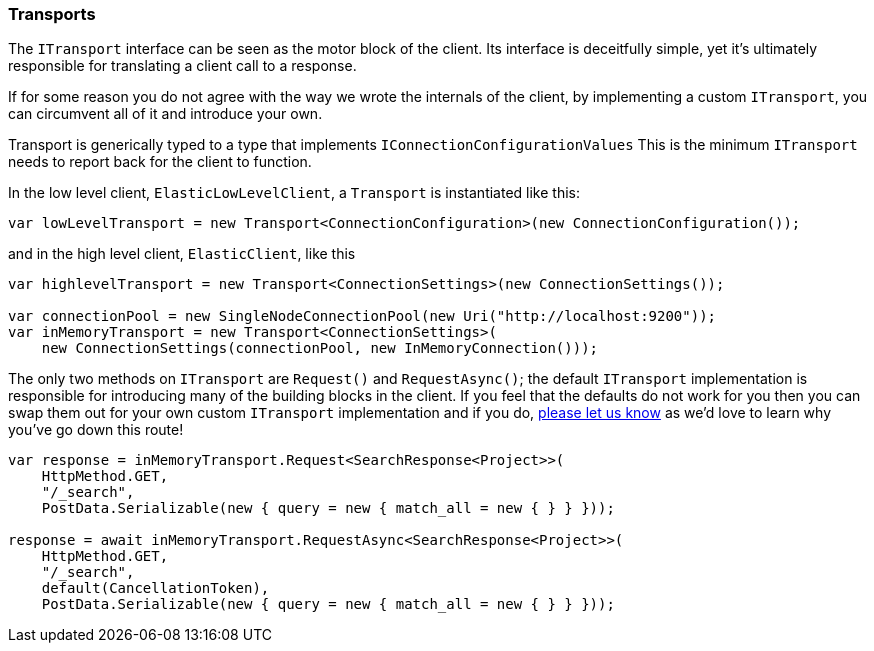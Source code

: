 :ref_current: https://www.elastic.co/guide/en/elasticsearch/reference/6.1

:github: https://github.com/elastic/elasticsearch-net

:nuget: https://www.nuget.org/packages

////
IMPORTANT NOTE
==============
This file has been generated from https://github.com/elastic/elasticsearch-net/tree/master/src/Tests/ClientConcepts/ConnectionPooling/BuildingBlocks/Transports.Doc.cs. 
If you wish to submit a PR for any spelling mistakes, typos or grammatical errors for this file,
please modify the original csharp file found at the link and submit the PR with that change. Thanks!
////

[[transports]]
=== Transports

The `ITransport` interface can be seen as the motor block of the client. Its interface is
deceitfully simple, yet it's ultimately responsible for translating a client call to a response.

If for some reason you do not agree with the way we wrote the internals of the client,
by implementing a custom `ITransport`, you can circumvent all of it and introduce your own.

Transport is generically typed to a type that implements `IConnectionConfigurationValues`
This is the minimum `ITransport` needs to report back for the client to function.

In the low level client, `ElasticLowLevelClient`, a `Transport` is instantiated like this:

[source,csharp]
----
var lowLevelTransport = new Transport<ConnectionConfiguration>(new ConnectionConfiguration());
----

and in the high level client, `ElasticClient`, like this 

[source,csharp]
----
var highlevelTransport = new Transport<ConnectionSettings>(new ConnectionSettings());

var connectionPool = new SingleNodeConnectionPool(new Uri("http://localhost:9200"));
var inMemoryTransport = new Transport<ConnectionSettings>(
    new ConnectionSettings(connectionPool, new InMemoryConnection()));
----

The only two methods on `ITransport` are `Request()` and `RequestAsync()`; the default `ITransport` implementation is responsible for introducing
many of the building blocks in the client. If you feel that the defaults do not work for you then you can swap them out for your own
custom `ITransport` implementation and if you do, {github}/issues[please let us know] as we'd love to learn why you've go down this route!

[source,csharp]
----
var response = inMemoryTransport.Request<SearchResponse<Project>>(
    HttpMethod.GET,
    "/_search",
    PostData.Serializable(new { query = new { match_all = new { } } }));

response = await inMemoryTransport.RequestAsync<SearchResponse<Project>>(
    HttpMethod.GET,
    "/_search",
    default(CancellationToken),
    PostData.Serializable(new { query = new { match_all = new { } } }));
----

